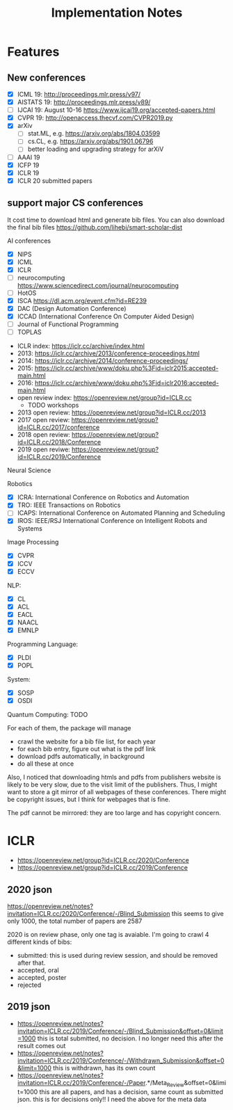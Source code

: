 #+TITLE: Implementation Notes

* Features

** New conferences
- [X] ICML 19: http://proceedings.mlr.press/v97/
- [X] AISTATS 19: http://proceedings.mlr.press/v89/
- [ ] IJCAI 19: August 10-16 https://www.ijcai19.org/accepted-papers.html
- [X] CVPR 19: http://openaccess.thecvf.com/CVPR2019.py
- [X] arXiv
  - [ ] stat.ML, e.g. https://arxiv.org/abs/1804.03599
  - [ ] cs.CL, e.g. https://arxiv.org/abs/1901.06796
  - [ ] better loading and upgrading strategy for arXiV
- [ ] AAAI 19
- [X] ICFP 19
- [X] ICLR 19
- [X] ICLR 20 submitted papers

** support major CS conferences

It cost time to download html and generate bib files. You can also
download the final bib files
https://github.com/lihebi/smart-scholar-dist

AI conferences
- [X] NIPS
- [X] ICML
- [X] ICLR
- [ ] neurocomputing https://www.sciencedirect.com/journal/neurocomputing
- [ ] HotOS
- [X] ISCA https://dl.acm.org/event.cfm?id=RE239
- [X] DAC (Design Automation Conference)
- [X] ICCAD (International Conference On Computer Aided Design)
- [ ] Journal of Functional Programming
- [ ] TOPLAS



- ICLR index: https://iclr.cc/archive/index.html
- 2013: https://iclr.cc/archive/2013/conference-proceedings.html
- 2014: https://iclr.cc/archive/2014/conference-proceedings/
- 2015: https://iclr.cc/archive/www/doku.php%3Fid=iclr2015:accepted-main.html
- 2016: https://iclr.cc/archive/www/doku.php%3Fid=iclr2016:accepted-main.html
- open review index: https://openreview.net/group?id=ICLR.cc
  - TODO workshops
- 2013 open review: https://openreview.net/group?id=ICLR.cc/2013
- 2017 open review: https://openreview.net/group?id=ICLR.cc/2017/conference
- 2018 open review: https://openreview.net/group?id=ICLR.cc/2018/Conference
- 2019 open reviwe: https://openreview.net/group?id=ICLR.cc/2019/Conference


Neural Science

Robotics
- [X] ICRA: International Conference on Robotics and Automation
- [X] TRO: IEEE Transactions on Robotics
- [ ] ICAPS: International Conference on Automated Planning and Scheduling
- [X] IROS: IEEE/RSJ International Conference on Intelligent Robots and Systems

Image Processing
- [X] CVPR
- [X] ICCV
- [X] ECCV

NLP:
- [X] CL
- [X] ACL
- [X] EACL
- [X] NAACL
- [X] EMNLP

Programming Language:
- [X] PLDI
- [X] POPL

System:
- [X] SOSP
- [X] OSDI

Quantum Computing: TODO

For each of them, the package will manage
- crawl the website for a bib file list, for each year
- for each bib entry, figure out what is the pdf link
- download pdfs automatically, in background
- do all these at once

Also, I noticed that downloading htmls and pdfs from publishers
website is likely to be very slow, due to the visit limit of the
publishers. Thus, I might want to store a git mirror of all webpages
of these conferences. There might be copyright issues, but I think for
webpages that is fine.

The pdf cannot be mirrored: they are too large and has copyright
concern.


* ICLR

- https://openreview.net/group?id=ICLR.cc/2020/Conference
- https://openreview.net/group?id=ICLR.cc/2019/Conference

** 2020 json
https://openreview.net/notes?invitation=ICLR.cc/2020/Conference/-/Blind_Submission
this seems to give only 1000, the total number of papers are 2587

2020 is on review phase, only one tag is avaiable.
I'm going to crawl 4 different kinds of bibs:

- submitted: this is used during review session, and should be
  removed after that.
- accepted, oral
- accepted, poster
- rejected

** 2019 json
- https://openreview.net/notes?invitation=ICLR.cc/2019/Conference/-/Blind_Submission&offset=0&limit=1000
  this is total submitted, no decision. I no longer need this after
  the result comes out
- https://openreview.net/notes?invitation=ICLR.cc/2019/Conference/-/Withdrawn_Submission&offset=0&limit=1000
  this is withdrawn, has its own count
- https://openreview.net/notes?invitation=ICLR.cc/2019/Conference/-/Paper.*/Meta_Review&offset=0&limit=1000
  this are all papers, and has a decision, same count as submitted
  json.  this is for decisions only!! I need the above for the meta
  data

